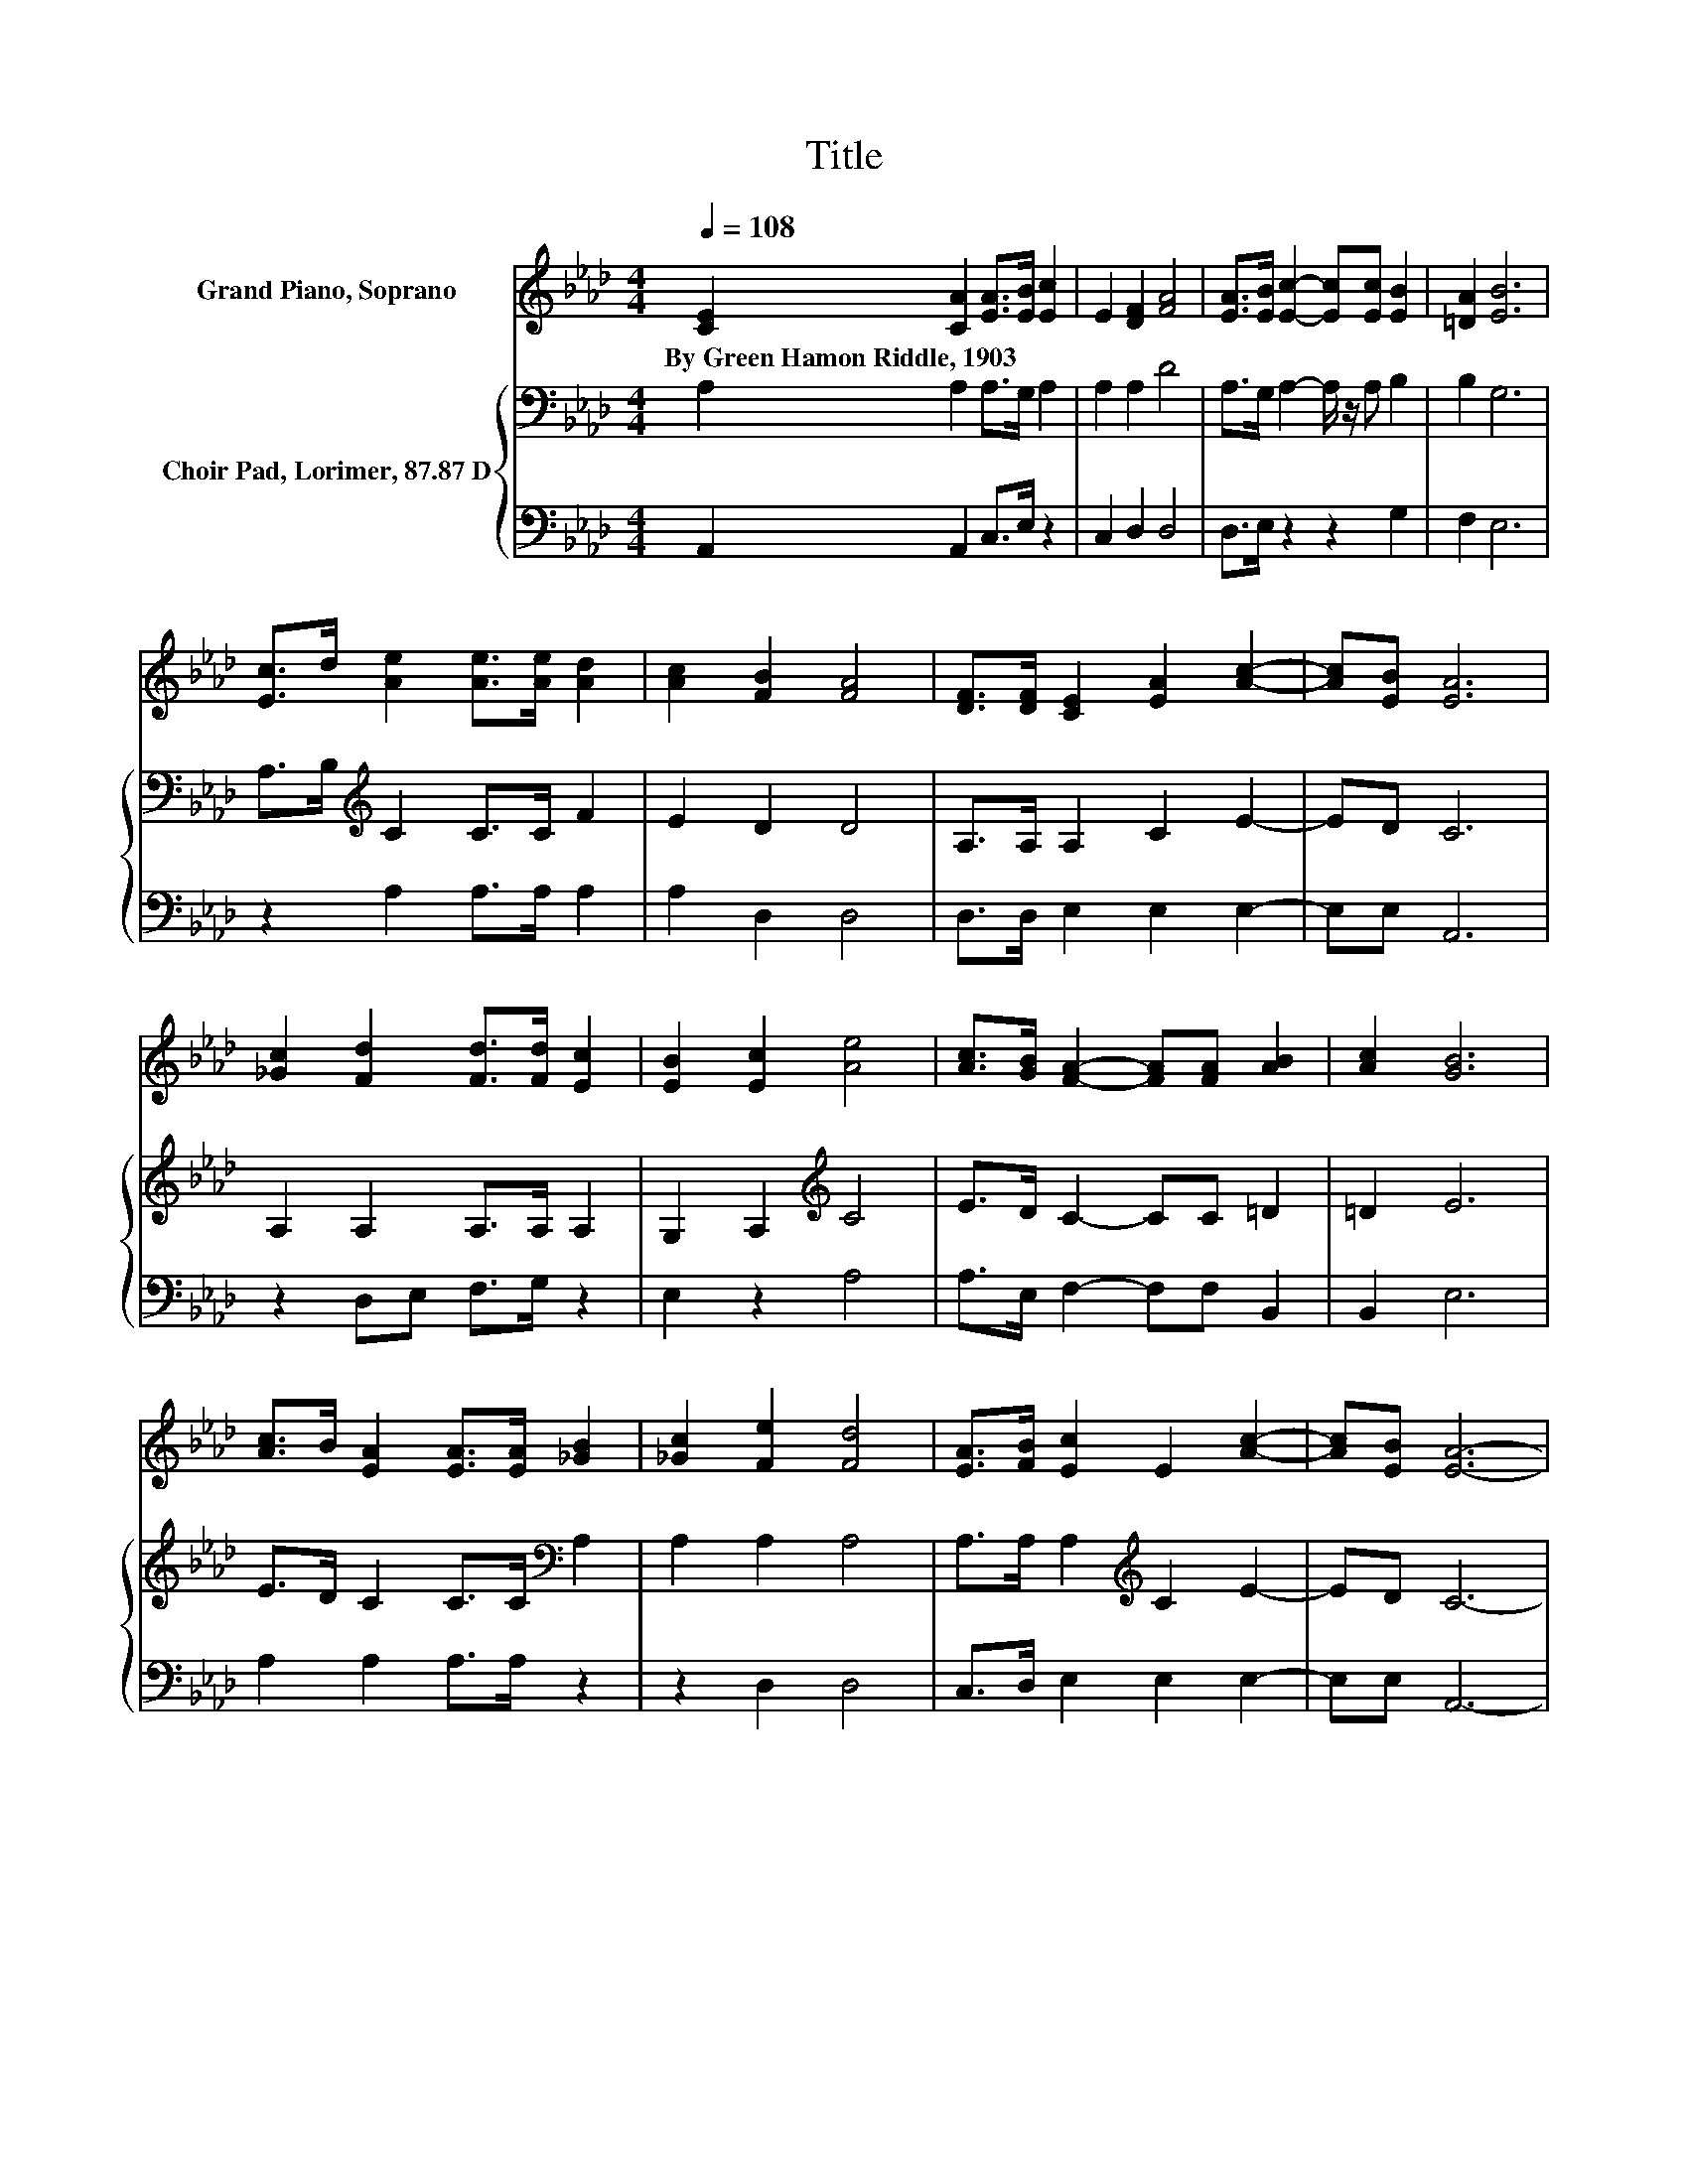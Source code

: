 X:1
T:Title
%%score 1 { 2 | 3 }
L:1/8
Q:1/4=108
M:4/4
K:Ab
V:1 treble nm="Grand Piano, Soprano"
V:2 bass nm="Choir Pad, Lorimer, 87.87 D"
V:3 bass 
V:1
 [CE]2 [CA]2 [EA]>[EB] [Ec]2 | E2 [DF]2 [FA]4 | [EA]>[EB] [Ec]2- [Ec][Ec] [EB]2 | [=DA]2 [EB]6 | %4
w: By~Green~Hamon~Riddle,~1903 * * * *||||
 [Ec]>d [Ae]2 [Ae]>[Ae] [Ad]2 | [Ac]2 [FB]2 [FA]4 | [DF]>[DF] [CE]2 [EA]2 [Ac]2- | [Ac][EB] [EA]6 | %8
w: ||||
 [_Gc]2 [Fd]2 [Fd]>[Fd] [Ec]2 | [EB]2 [Ec]2 [Ae]4 | [Ac]>[GB] [FA]2- [FA][FA] [AB]2 | [Ac]2 [GB]6 | %12
w: ||||
 [Ac]>B [EA]2 [EA]>[EA] [_GB]2 | [_Gc]2 [Fe]2 [Fd]4 | [EA]>[FB] [Ec]2 E2 [Ac]2- | [Ac][EB] [EA]6- | %16
w: ||||
 [EA]2 z2 z4 |] %17
w: |
V:2
 A,2 A,2 A,>G, A,2 | A,2 A,2 D4 | A,>G, A,2- A,/ z/ A, B,2 | B,2 G,6 | A,>B,[K:treble] C2 C>C F2 | %5
 E2 D2 D4 | A,>A, A,2 C2 E2- | ED C6 | A,2 A,2 A,>A, A,2 | G,2 A,2[K:treble] C4 | E>D C2- CC =D2 | %11
 =D2 E6 | E>D C2 C>C[K:bass] A,2 | A,2 A,2 A,4 | A,>A, A,2[K:treble] C2 E2- | ED C6- | C2 z2 z4 |] %17
V:3
 A,,2 A,,2 C,>E, z2 | C,2 D,2 D,4 | D,>E, z2 z2 G,2 | F,2 E,6 | z2 A,2 A,>A, A,2 | A,2 D,2 D,4 | %6
 D,>D, E,2 E,2 E,2- | E,E, A,,6 | z2 D,E, F,>G, z2 | E,2 z2 A,4 | A,>E, F,2- F,F, B,,2 | B,,2 E,6 | %12
 A,2 A,2 A,>A, z2 | z2 D,2 D,4 | C,>D, E,2 E,2 E,2- | E,E, A,,6- | A,,2 z2 z4 |] %17

